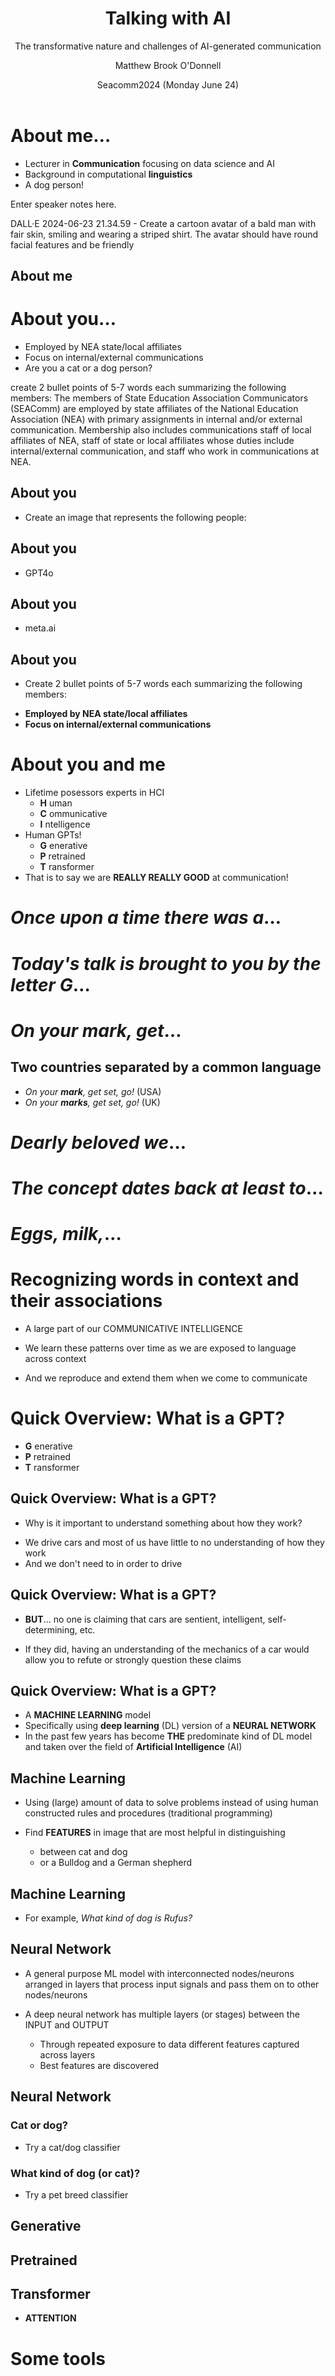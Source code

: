 #+Title: Talking with AI
#+Subtitle: The transformative nature and challenges of AI-generated communication
#+Author: Matthew Brook O'Donnell
#+Text: Annenberg School for Communication, UPenn
#+Email: mbod@asc.upenn.edu
#+Date: Seacomm2024 (Monday June 24)


#+REVEAL_INIT_OPTIONS: width:1200, height:800, margin: 0.1, minScale:0.2, maxScale:2.5, transition:'page'
#+REVEAL-SLIDE-NUMBER: f
#+OPTIONS: toc:nil num:nil timestamp:nil titleslide:nil
#+OPTIONS: subauthor: t
#+REVEAL_THEME: moon
#+REVEAL_HLEVEL: 1
#+REVEAL_HEAD_PREAMBLE: <meta name="description" content="SEACOMM2024 - Talking with AI">
#+REVEAL_POSTAMBLE: <p> Created by mbod. </p>
#+REVEAL_PLUGINS: (markdown notes)
#+REVEAL_EXTRA_CSS: ./local.css
#+REVEAL_TITLE_SLIDE: <h1>%t</h1><h3 class="light italic">%s</h3><h3>%a, Ph.D.</h3><h4>Annenberg School for Communication, UPenn<br>%e</h4>
#+REVEAL_TITLE_SLIDE_BACKGROUND: img/background.jpeg




* About me...

#+REVEAL_HTML: <div><img src="img/mbod.png" width="200px"/><img src="img/mbod_dalle.png" width="200px"/></div>



- Lecturer in **Communication** focusing on data science and AI
- Background in computational **linguistics**
- A dog person!


#+BEGIN_NOTES
  Enter speaker notes here.

  DALL·E 2024-06-23 21.34.59 - Create a cartoon avatar of a bald man
  with fair skin, smiling and wearing a striped shirt. The avatar
  should have round facial features and be friendly
  
#+END_NOTES


** About me

#+ATTR_HTML: :width 600px
[[./img/rufus/rufus.png]]

* About you...

#+ATTR_HTML: :height 300px
[[./img/seacomm_members.png]]

- Employed by NEA state/local affiliates
- Focus on internal/external communications
- Are you a cat or a dog person?


#+BEGIN_NOTES
create 2 bullet points of 5-7 words each summarizing the following
members: The members of State Education Association Communicators
(SEAComm) are employed by state affiliates of the National Education
Association (NEA) with primary assignments in internal and/or external
communication. Membership also includes communications staff of local
affiliates of NEA, staff of state or local affiliates whose duties
include internal/external communication, and staff who work in
communications at NEA.
#+END_NOTES

** About you

- Create an image that represents the following people: 

#+REVEAL_HTML: <blockquote>The members of State Education Association Communicators (SEAComm) are employed by state affiliates of the National Education Association (NEA) with primary assignments in internal and/or external communication. Membership also includes communications staff of local affiliates of NEA, staff of state or local affiliates whose duties include internal/external communication, and staff who work in communications at NEA.</blockquote>


** About you

- GPT4o

#+ATTR_HTML: :height 600px
[[./img/seacomm_members.png]]

** About you

- meta.ai

#+ATTR_HTML: :height 600px
[[./img/seacomm_members2.jpeg]]


** About you

- Create 2 bullet points of 5-7 words each summarizing the following members:

#+REVEAL_HTML: <blockquote>The members of State Education Association Communicators (SEAComm) are employed by state affiliates of the National Education Association (NEA) with primary assignments in internal and/or external communication. Membership also includes...</blockquote>

- **Employed by NEA state/local affiliates**
- **Focus on internal/external communications**


* About you and me

#+ATTR_REVEAL: :frag (appear)
- Lifetime posessors experts in HCI
  - **H** uman
  - **C** ommunicative
  - **I** ntelligence

- Human GPTs!
  - **G** enerative
  - **P** retrained
  - **T** ransformer

- That is to say we are **REALLY REALLY GOOD** at communication!

  
* /Once upon a time there was a/...

* /Today's talk is brought to you by the letter G/...

* /On your mark, get/...

** Two countries separated by a common language

- /On your *mark*, get set, go!/ (USA)
- /On your *marks*, get set, go!/ (UK)

[[./img/GBS.jpeg]]

* /Dearly beloved we/...

* /The concept dates back at least to/... 

* /Eggs, milk,/...

* Recognizing words in context and their associations

- A large part of our COMMUNICATIVE INTELLIGENCE

- We learn these patterns over time as we are exposed to language across context

- And we reproduce and extend them when we come to communicate


* Quick Overview: What is a GPT?

- **G** enerative
- **P** retrained
- **T** ransformer

** Quick Overview: What is a GPT?

- Why is it important to understand something about how they work?

#+ATTR_HTML: :width 50%
[[./img/car.jpg]]

- We drive cars and most of us have little to no understanding of how they work
- And we don't need to in order to drive

** Quick Overview: What is a GPT?

#+ATTR_HTML: :width 50%
[[./img/car.jpg]]

- **BUT**... no one is claiming that cars are sentient, intelligent, self-determining, etc.

- If they did, having an understanding of the mechanics of a car would
  allow you to refute or strongly question these claims

** Quick Overview: What is a GPT?
  
#+ATTR_REVEAL: :frag (appear)
- A **MACHINE LEARNING** model
- Specifically using **deep learning** (DL) version of a **NEURAL NETWORK**
- In the past few years has become **THE** predominate kind of DL
  model and taken over the field of *Artificial Intelligence* (AI)


** Machine Learning

- Using (large) amount of data to solve problems instead of using
  human constructed rules and procedures (traditional programming)

  
- Find **FEATURES** in image that are most helpful in distinguishing
  - between cat and dog
  - or a Bulldog and a German shepherd

** Machine Learning

- For example, /What kind of dog is Rufus?/
  #+ATTR_HTML: :width 50%
  [[./img/rufus/rufus2.png]]



** Neural Network

- A general purpose ML model with interconnected nodes/neurons arranged in layers that
  process input signals and pass them on to other nodes/neurons

  
- A deep neural network has multiple layers (or stages) between the INPUT and OUTPUT
  - Through repeated exposure to data different features captured across layers
  - Best features are discovered

** Neural Network

#+ATTR_HTML: :width 60%
[[./img/neural_net.png]]

*** Cat or dog?

- Try a cat/dog classifier

#+ATTR_HTML: :height 50%
[[./img/qr/cat_or_dog_QR.png]]

*** What kind of dog (or cat)?

- Try a pet breed classifier

#+ATTR_HTML: :height 50%
[[./img/qr/breed_classifier_QR.png]]


** Generative

** Pretrained

** Transformer

- **ATTENTION**

  

* Some tools

